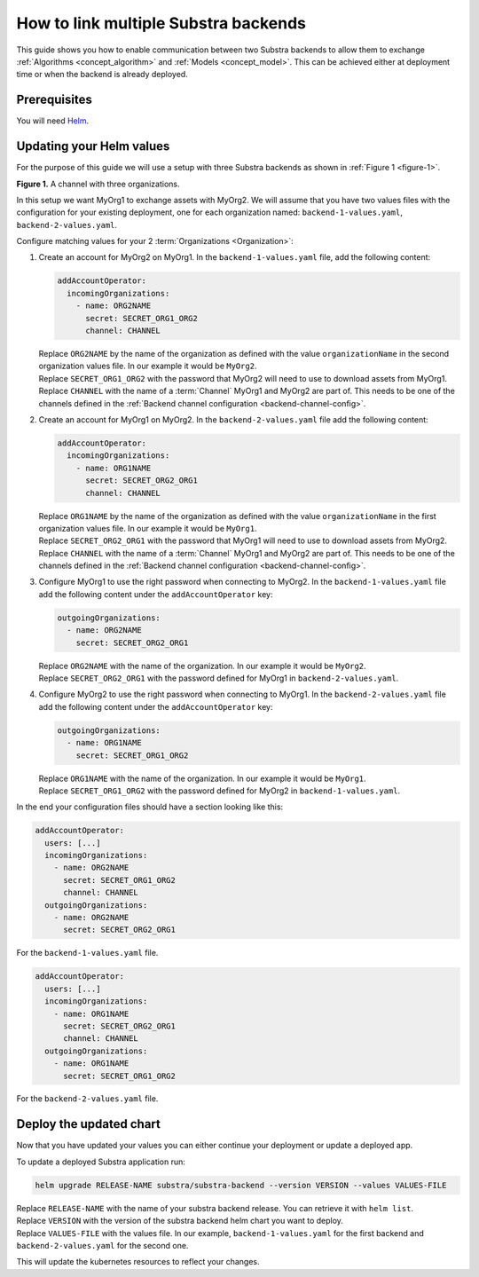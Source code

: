 *************************************
How to link multiple Substra backends
*************************************

This guide shows you how to enable communication between two Substra backends to allow them to exchange :ref:`Algorithms <concept_algorithm>` and :ref:`Models <concept_model>`.
This can be achieved either at deployment time or when the backend is already deployed.

Prerequisites
=============

You will need `Helm <https://helm.sh>`_.

Updating your Helm values
=========================

For the purpose of this guide we will use a setup with three Substra backends as shown in :ref:`Figure 1 <figure-1>`.

.. _figure-1:
.. mermaid:: diagrams/howto-link-backends-channels.mmd

**Figure 1.** A channel with three organizations.

In this setup we want MyOrg1 to exchange assets with MyOrg2.
We will assume that you have two values files with the configuration for your existing deployment, one for each organization named: ``backend-1-values.yaml``, ``backend-2-values.yaml``.

Configure matching values for your 2 :term:`Organizations <Organization>`:

#. Create an account for MyOrg2 on MyOrg1.
   In the ``backend-1-values.yaml`` file, add the following content:

   .. code-block:: yaml

      addAccountOperator:
        incomingOrganizations:
          - name: ORG2NAME
            secret: SECRET_ORG1_ORG2
            channel: CHANNEL

   | Replace ``ORG2NAME`` by the name of the organization as defined with the value ``organizationName`` in the second organization values file. In our example it would be ``MyOrg2``.
   | Replace ``SECRET_ORG1_ORG2`` with the password that MyOrg2 will need to use to download assets from MyOrg1.
   | Replace ``CHANNEL`` with the name of a :term:`Channel` MyOrg1 and MyOrg2 are part of. This needs to be one of the channels defined in the :ref:`Backend channel configuration <backend-channel-config>`. 

#. Create an account for MyOrg1 on MyOrg2.
   In the ``backend-2-values.yaml`` file add the following content:

   .. code-block:: yaml

      addAccountOperator:
        incomingOrganizations:
          - name: ORG1NAME
            secret: SECRET_ORG2_ORG1
            channel: CHANNEL

   | Replace ``ORG1NAME`` by the name of the organization as defined with the value ``organizationName`` in the first organization values file. In our example it would be ``MyOrg1``.
   | Replace ``SECRET_ORG2_ORG1`` with the password that MyOrg1 will need to use to download assets from MyOrg2.
   | Replace ``CHANNEL`` with the name of a :term:`Channel` MyOrg1 and MyOrg2 are part of. This needs to be one of the channels defined in the :ref:`Backend channel configuration <backend-channel-config>`. 

#. Configure MyOrg1 to use the right password when connecting to MyOrg2.
   In the ``backend-1-values.yaml`` file add the following content under the ``addAccountOperator`` key:

   .. code-block:: yaml
 
      outgoingOrganizations:
        - name: ORG2NAME
          secret: SECRET_ORG2_ORG1

   | Replace ``ORG2NAME`` with the name of the organization. In our example it would be ``MyOrg2``.
   | Replace ``SECRET_ORG2_ORG1`` with the password defined for MyOrg1 in ``backend-2-values.yaml``.

#. Configure MyOrg2 to use the right password when connecting to MyOrg1.
   In the ``backend-2-values.yaml`` file add the following content under the ``addAccountOperator`` key:

   .. code-block:: yaml
  
      outgoingOrganizations:
        - name: ORG1NAME
          secret: SECRET_ORG1_ORG2

   | Replace ``ORG1NAME`` with the name of the organization. In our example it would be ``MyOrg1``.
   | Replace ``SECRET_ORG1_ORG2`` with the password defined for MyOrg2 in ``backend-1-values.yaml``.


In the end your configuration files should have a section looking like this:

.. code-block:: yaml

   addAccountOperator:
     users: [...]
     incomingOrganizations:
       - name: ORG2NAME
         secret: SECRET_ORG1_ORG2
         channel: CHANNEL
     outgoingOrganizations:
       - name: ORG2NAME
         secret: SECRET_ORG2_ORG1

For the ``backend-1-values.yaml`` file.

.. code-block:: yaml

   addAccountOperator:
     users: [...]
     incomingOrganizations:
       - name: ORG1NAME
         secret: SECRET_ORG2_ORG1
         channel: CHANNEL
     outgoingOrganizations:
       - name: ORG1NAME
         secret: SECRET_ORG1_ORG2

For the ``backend-2-values.yaml`` file.


Deploy the updated chart
========================

Now that you have updated your values you can either continue your deployment or update a deployed app.

To update a deployed Substra application run:

.. code-block:: bash

   helm upgrade RELEASE-NAME substra/substra-backend --version VERSION --values VALUES-FILE

| Replace ``RELEASE-NAME`` with the name of your substra backend release.
  You can retrieve it with ``helm list``.
| Replace ``VERSION`` with the version of the substra backend helm chart you want to deploy.
| Replace ``VALUES-FILE`` with the values file. In our example, ``backend-1-values.yaml`` for the first backend and ``backend-2-values.yaml`` for the second one.

This will update the kubernetes resources to reflect your changes.
